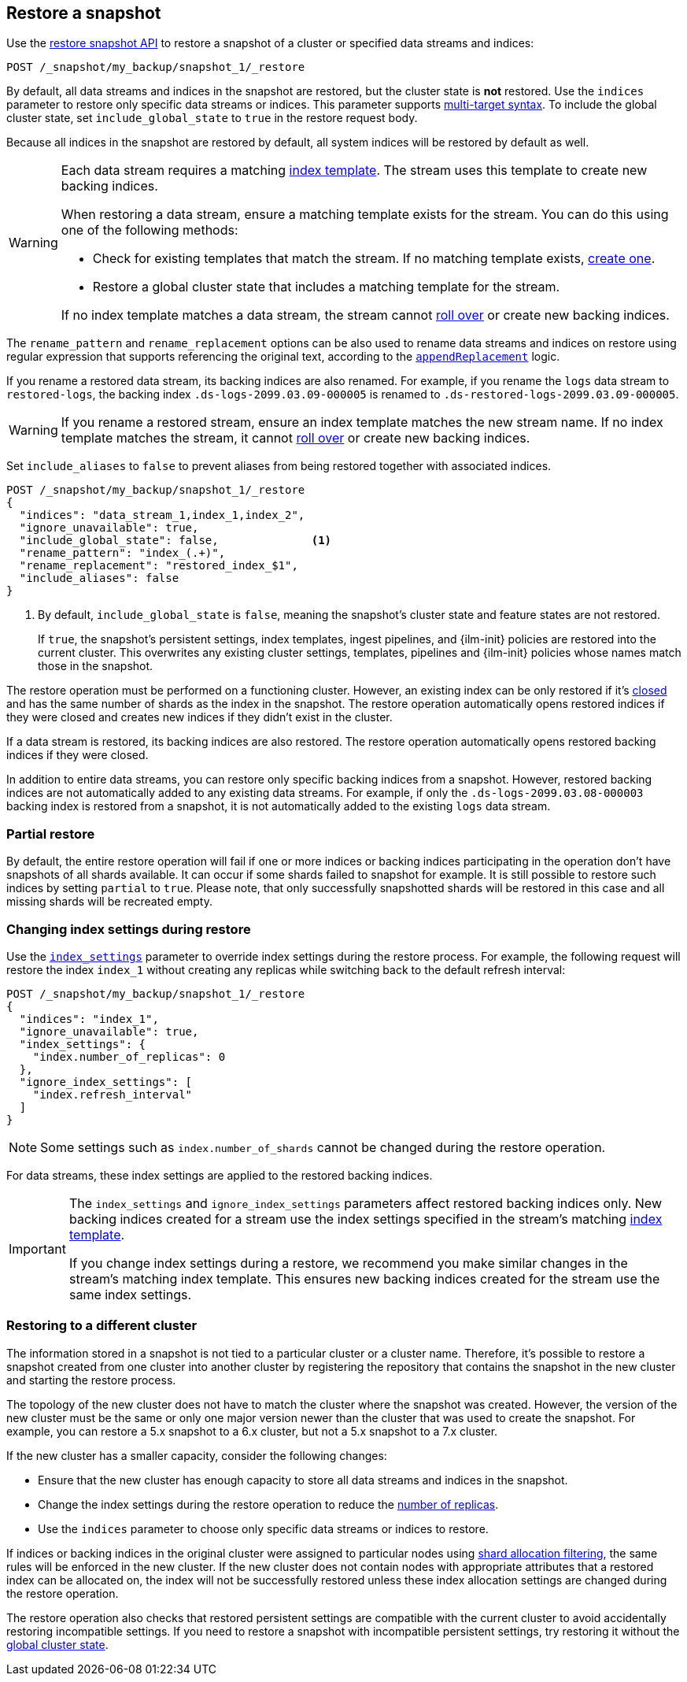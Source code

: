 [[snapshots-restore-snapshot]]
== Restore a snapshot

////
[source,console]
-----------------------------------
PUT /_snapshot/my_backup
{
  "type": "fs",
  "settings": {
    "location": "my_backup_location"
  }
}

PUT /_snapshot/my_backup/snapshot_1?wait_for_completion=true
-----------------------------------
// TESTSETUP

////

Use the <<restore-snapshot-api,restore snapshot API>> to restore
a snapshot of a cluster or specified data streams and indices:

[source,console]
-----------------------------------
POST /_snapshot/my_backup/snapshot_1/_restore
-----------------------------------
// TEST[s/_restore/_restore?wait_for_completion=true/]

By default, all data streams and indices in the snapshot are restored, but the cluster state is
*not* restored. Use the `indices` parameter to restore only specific data streams or indices. This parameter
supports <<multi-index,multi-target syntax>>. To include the global cluster state, set
`include_global_state` to `true` in the restore request body.

Because all indices in the snapshot are restored by default, all system indices will be restored
by default as well.

[WARNING]
====
Each data stream requires a matching
<<create-a-data-stream-template,index template>>. The stream uses this
template to create new backing indices.

When restoring a data stream, ensure a matching template exists for the stream.
You can do this using one of the following methods:

* Check for existing templates that match the stream. If no matching template
  exists, <<create-a-data-stream-template,create one>>.

* Restore a global cluster state that includes a matching template for the
  stream.

If no index template matches a data stream, the stream cannot
<<manually-roll-over-a-data-stream,roll over>> or create new backing indices.
====

The `rename_pattern`
and `rename_replacement` options can be also used to rename data streams and indices on restore
using regular expression that supports referencing the original text, according to the https://docs.oracle.com/javase/8/docs/api/java/util/regex/Matcher.html#appendReplacement-java.lang.StringBuffer-java.lang.String-[`appendReplacement`] logic.

[[rename-restored-data-stream]]
// tag::rename-restored-data-stream-tag[]
If you rename a restored data stream, its backing indices are also
renamed. For example, if you rename the `logs` data stream to `restored-logs`,
the backing index `.ds-logs-2099.03.09-000005` is renamed to
`.ds-restored-logs-2099.03.09-000005`.

[WARNING]
====
If you rename a restored stream, ensure an index template matches the new stream
name. If no index template matches the stream, it cannot
<<manually-roll-over-a-data-stream,roll over>> or create new backing indices.
====
// end::rename-restored-data-stream-tag[]

Set `include_aliases` to `false` to prevent aliases from being restored together
with associated indices.

[source,console]
-----------------------------------
POST /_snapshot/my_backup/snapshot_1/_restore
{
  "indices": "data_stream_1,index_1,index_2",
  "ignore_unavailable": true,
  "include_global_state": false,              <1>
  "rename_pattern": "index_(.+)",
  "rename_replacement": "restored_index_$1",
  "include_aliases": false
}
-----------------------------------
// TEST[continued]

<1> By default, `include_global_state` is `false`, meaning the snapshot's
cluster state and feature states are not restored.
+
If `true`, the snapshot's persistent settings, index templates, ingest
pipelines, and {ilm-init} policies are restored into the current cluster. This
overwrites any existing cluster settings, templates, pipelines and {ilm-init}
policies whose names match those in the snapshot.

The restore operation must be performed on a functioning cluster. However, an
existing index can be only restored if it's <<indices-close,closed>> and
has the same number of shards as the index in the snapshot. The restore
operation automatically opens restored indices if they were closed and creates
new indices if they didn't exist in the cluster.

If a data stream is restored, its backing indices are also restored. The restore
operation automatically opens restored backing indices if they were closed.

In addition to entire data streams, you can restore only specific backing
indices from a snapshot. However, restored backing indices are not automatically
added to any existing data streams. For example, if only the
`.ds-logs-2099.03.08-000003` backing index is restored from a snapshot, it is
not automatically added to the existing `logs` data stream.

[discrete]
=== Partial restore

By default, the entire restore operation will fail if one or more indices or backing indices participating in the operation don't have
snapshots of all shards available. It can occur if some shards failed to snapshot for example. It is still possible to
restore such indices by setting `partial` to `true`. Please note, that only successfully snapshotted shards will be
restored in this case and all missing shards will be recreated empty.


[discrete]
[[change-index-settings-during-restore]]
=== Changing index settings during restore

Use the <<restore-snapshot-api-index-settings,`index_settings`>> parameter
to override index settings during the restore process. For example, the
following request will restore the index `index_1` without creating any
replicas while switching back to the default refresh interval:

[source,console]
-----------------------------------
POST /_snapshot/my_backup/snapshot_1/_restore
{
  "indices": "index_1",
  "ignore_unavailable": true,
  "index_settings": {
    "index.number_of_replicas": 0
  },
  "ignore_index_settings": [
    "index.refresh_interval"
  ]
}
-----------------------------------
// TEST[continued]

NOTE: Some settings such as `index.number_of_shards` cannot be changed during the restore operation.

For data streams, these index settings are applied to the restored backing
indices.

// tag::index-settings-data-stream-warning[]
[IMPORTANT]
====
The `index_settings` and `ignore_index_settings` parameters affect
restored backing indices only. New backing indices created for a stream use the index
settings specified in the stream's matching
<<create-a-data-stream-template,index template>>.

If you change index settings during a restore, we recommend you make similar
changes in the stream's matching index template. This ensures new backing
indices created for the stream use the same index settings.
====
// end::index-settings-data-stream-warning[]

[discrete]
=== Restoring to a different cluster

The information stored in a snapshot is not tied to a particular cluster or a cluster name. Therefore, it's possible to
restore a snapshot created from one cluster into another cluster by registering the repository that contains the snapshot in the new cluster and starting the restore process.

The topology of the new cluster does not have to match the cluster where the snapshot was created. However, the version of the new cluster must be the same or only one major version newer than the cluster that was used to create the snapshot. For example, you can restore a 5.x snapshot to a 6.x cluster, but not a 5.x snapshot to a 7.x cluster.

If the new cluster has a smaller capacity, consider the following changes:

* Ensure that the new cluster has enough capacity to store all data streams and indices in the snapshot.
* Change the index settings during the restore operation to reduce the
<<dynamic-index-number-of-replicas,number of replicas>>.
* Use the `indices` parameter to choose only specific data streams or indices to restore.

If indices or backing indices in the original cluster were assigned to particular nodes using
<<shard-allocation-filtering,shard allocation filtering>>, the same rules will be enforced in the new cluster. If the new cluster does not contain nodes with appropriate attributes that a restored index can be allocated on, the
index will not be successfully restored unless these index allocation settings are changed during the restore operation.

The restore operation also checks that restored persistent settings are compatible with the current cluster to avoid accidentally
restoring incompatible settings. If you need to restore a snapshot with incompatible persistent settings, try restoring it without
the <<restore-snapshot-api-include-global-state,global cluster state>>.
